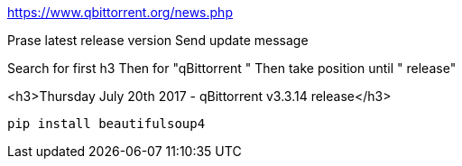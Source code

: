 https://www.qbittorrent.org/news.php

Prase latest release version
Send update message

Search for first h3
Then for "qBittorrent "
Then take position until " release"

<h3>Thursday July 20th 2017 - qBittorrent v3.3.14 release</h3>


----
pip install beautifulsoup4
----
